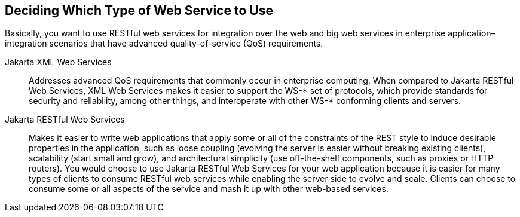 == Deciding Which Type of Web Service to Use

Basically, you want to use RESTful web services for integration over
the web and big web services in enterprise application–integration
scenarios that have advanced quality-of-service (QoS) requirements.

Jakarta XML Web Services::
Addresses advanced QoS requirements that commonly occur in enterprise
computing. When compared to Jakarta RESTful Web Services, XML Web
Services makes it easier to support the WS-* set of protocols, which
provide standards for security and reliability, among other things, and
interoperate with other WS-* conforming clients and servers.

Jakarta RESTful Web Services::
Makes it easier to write web applications that apply some or all of the
constraints of the REST style to induce desirable properties in the
application, such as loose coupling (evolving the server is easier
without breaking existing clients), scalability (start small and grow),
and architectural simplicity (use off-the-shelf components, such as
proxies or HTTP routers). You would choose to use Jakarta RESTful Web
Services for your web application because it is easier for many types
of clients to consume RESTful web services while enabling the server
side to evolve and scale. Clients can choose to consume some or all
aspects of the service and mash it up with other web-based services.
